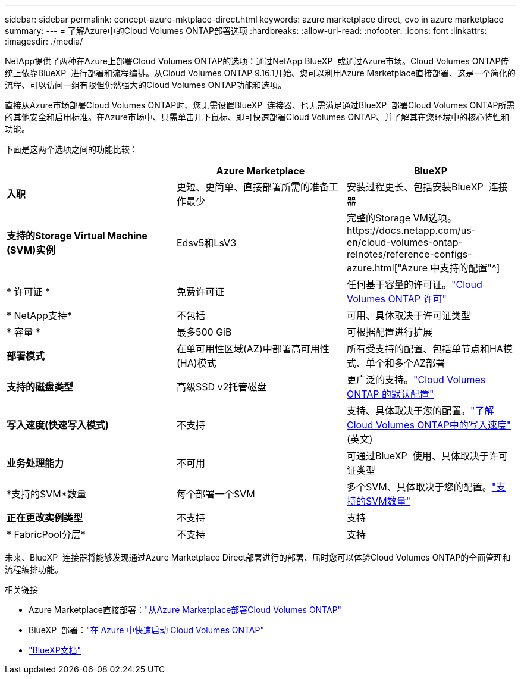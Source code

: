 ---
sidebar: sidebar 
permalink: concept-azure-mktplace-direct.html 
keywords: azure marketplace direct, cvo in azure marketplace 
summary:  
---
= 了解Azure中的Cloud Volumes ONTAP部署选项
:hardbreaks:
:allow-uri-read: 
:nofooter: 
:icons: font
:linkattrs: 
:imagesdir: ./media/


[role="lead"]
NetApp提供了两种在Azure上部署Cloud Volumes ONTAP的选项：通过NetApp BlueXP  或通过Azure市场。Cloud Volumes ONTAP传统上依靠BlueXP  进行部署和流程编排。从Cloud Volumes ONTAP 9.16.1开始、您可以利用Azure Marketplace直接部署、这是一个简化的流程、可以访问一组有限但仍然强大的Cloud Volumes ONTAP功能和选项。

直接从Azure市场部署Cloud Volumes ONTAP时、您无需设置BlueXP  连接器、也无需满足通过BlueXP  部署Cloud Volumes ONTAP所需的其他安全和启用标准。在Azure市场中、只需单击几下鼠标、即可快速部署Cloud Volumes ONTAP、并了解其在您环境中的核心特性和功能。

下面是这两个选项之间的功能比较：

[cols="3*"]
|===
|  | Azure Marketplace | BlueXP 


| *入职* | 更短、更简单、直接部署所需的准备工作最少 | 安装过程更长、包括安装BlueXP  连接器 


| *支持的Storage Virtual Machine (SVM)实例* | Edsv5和LsV3 | 完整的Storage VM选项。https://docs.netapp.com/us-en/cloud-volumes-ontap-relnotes/reference-configs-azure.html["Azure 中支持的配置"^] 


| * 许可证 * | 免费许可证 | 任何基于容量的许可证。link:concept-licensing.html["Cloud Volumes ONTAP 许可"] 


| * NetApp支持* | 不包括 | 可用、具体取决于许可证类型 


| * 容量 * | 最多500 GiB | 可根据配置进行扩展 


| *部署模式* | 在单可用性区域(AZ)中部署高可用性(HA)模式 | 所有受支持的配置、包括单节点和HA模式、单个和多个AZ部署 


| *支持的磁盘类型* | 高级SSD v2托管磁盘 | 更广泛的支持。link:concept-storage.html#azure-storage["Cloud Volumes ONTAP 的默认配置"] 


| *写入速度(快速写入模式)* | 不支持 | 支持、具体取决于您的配置。link:concept-write-speed.html["了解Cloud Volumes ONTAP中的写入速度"](英文) 


| *业务处理能力* | 不可用 | 可通过BlueXP  使用、具体取决于许可证类型 


| *支持的SVM*数量 | 每个部署一个SVM | 多个SVM、具体取决于您的配置。link:task-managing-svms-azure.html#supported-number-of-storage-vms["支持的SVM数量"] 


| *正在更改实例类型* | 不支持 | 支持 


| * FabricPool分层* | 不支持 | 支持 
|===
未来、BlueXP  连接器将能够发现通过Azure Marketplace Direct部署进行的部署、届时您可以体验Cloud Volumes ONTAP的全面管理和流程编排功能。

.相关链接
* Azure Marketplace直接部署：link:task-deploy-cvo-azure-mktplc.html["从Azure Marketplace部署Cloud Volumes ONTAP"]
* BlueXP  部署：link:task-getting-started-azure.html["在 Azure 中快速启动 Cloud Volumes ONTAP"]
* https://docs.netapp.com/us-en/bluexp-family/index.html["BlueXP文档"^]

